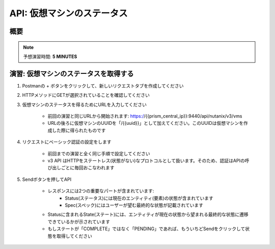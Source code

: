 .. _api_vm_status:

----------------------
API: 仮想マシンのステータス
----------------------

概要
++++++++

.. note::

  予想演習時間: **5 MINUTES**


演習: 仮想マシンのステータスを取得する
++++++++++++++++++++

#. Postmanの + ボタンをクリックして、新しいリクエストタブを作成してください

#. HTTPメソッドにGETが選択されていることを確認してください

#. 仮想マシンのステータスを得るためにURLを入力してください

    - 前回の演習と同じURLから開始されます: https://{{prism_central_ip}}:9440/api/nutanix/v3/vms
    - URLの後ろに仮想マシンのUUIDを「/{{uuid}}」として加えてください。このUUIDは仮想マシンを作成した際に得られたものです

    .. figure:: images/appenduuid.png

#. リクエストにベーシック認証の設定をします

    - 前回までの演習と全く同じ手順で設定してください
    - v3 API はHTTPをステートレス(状態がない)なプロトコルとして扱います。そのため、認証はAPIの呼び出しごとに毎回おこなわれます

#. Sendボタンを押してAPI

    - レスポンスには2つの重要なパートが含まれています:
        - Status(ステータス)には現在のエンティティ(要素)の状態が含まれています
        - Spec(スペック)にはユーザーが望む最終的な状態が記載されています
    - Statusに含まれるState(ステート)には、エンティティが現在の状態から望まれる最終的な状態に遷移できているかが示されています
    - もしステートが「COMPLETE」ではなく「PENDING」であれば、もういちどSendをクリックして状態を取得してください

    .. figure:: images/getstatus.png
